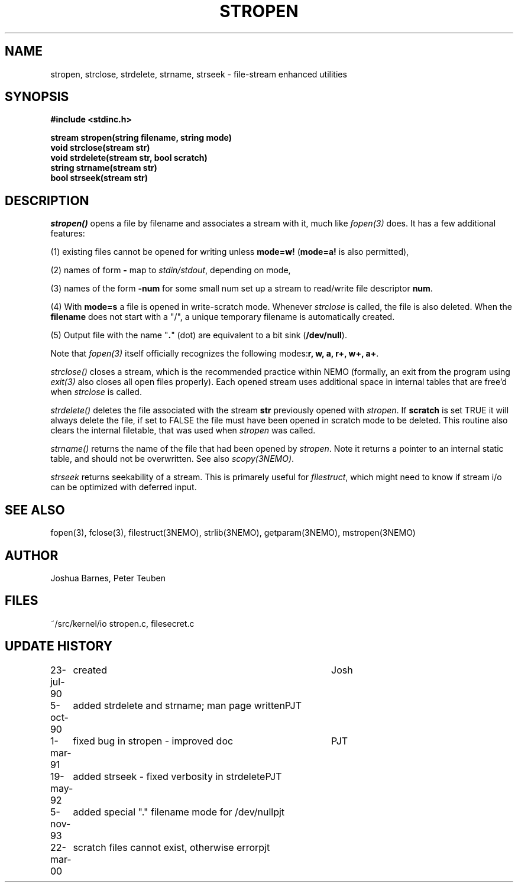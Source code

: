 .TH STROPEN 3NEMO "22 March 2000"
.SH NAME
stropen, strclose, strdelete, strname, strseek \- file-stream enhanced utilities
.SH SYNOPSIS
.nf
.B #include <stdinc.h>
.PP
.B stream stropen(string filename, string mode)
.B void strclose(stream str)
.B void strdelete(stream str, bool scratch)
.B string strname(stream str)
.B bool strseek(stream str)
.SH DESCRIPTION
\fIstropen()\fP opens a file by filename and associates a stream
with it, much like \fIfopen(3)\fP does. It has a few additional
features:
.PP
(1) existing files cannot be opened for writing unless 
\fBmode=w!\fP (\fBmode=a!\fP is also permitted),
.PP
(2) names of form \fB-\fP map to \fIstdin/stdout\fP, depending on mode,
.PP
(3) names of the form \fB-num\fP for some small num set up a
stream to read/write file descriptor \fBnum\fP.
.PP
(4) With \fBmode=s\fP a file is opened in write-scratch mode. Whenever
\fIstrclose\fP is called, the file is also deleted. When the \fBfilename\fP
does not start with a "/", a unique temporary filename is automatically
created.
.PP
(5) Output file with the name "\fB.\fP" (dot) are equivalent to
a bit sink (\fB/dev/null\fP).
.PP
Note that \fIfopen(3)\fP itself officially recognizes the following 
modes:\fBr, w, a, r+, w+, a+\fP.
.PP
\fIstrclose()\fP closes a stream, which is the recommended practice 
within NEMO (formally, an exit from the program using
\fIexit(3)\fP also closes all open files properly).
Each opened stream uses additional space in internal tables that are
free'd when \fIstrclose\fP is called. 
.PP
\fIstrdelete()\fP deletes the file associated with the stream \fBstr\fP 
previously opened with \fIstropen\fP. 
If \fBscratch\fP is set TRUE it will always delete the file, if set to 
FALSE the file must have been opened in scratch mode to be deleted.
This routine also clears the internal filetable, that was used 
when \fIstropen\fP was called.
.PP
\fIstrname()\fP returns the name of the file that had been opened by
\fIstropen\fP. Note it returns a pointer to an internal static table, and
should not be overwritten. See also \fIscopy(3NEMO)\fP.
.PP
\fIstrseek\fP returns seekability of a stream. This is primarely useful
for \fIfilestruct\fP, which might need to know if stream i/o
can be optimized with deferred input.
.SH SEE ALSO
fopen(3), fclose(3), filestruct(3NEMO), strlib(3NEMO), getparam(3NEMO), mstropen(3NEMO)
.SH AUTHOR
Joshua Barnes, Peter Teuben
.SH FILES
.nf
.ta +1.5i
~/src/kernel/io  	stropen.c, filesecret.c
.fi
.SH UPDATE HISTORY
.nf
.ta +1i +4i
23-jul-90	created            	Josh
5-oct-90	added strdelete and strname; man page written	PJT
1-mar-91	fixed bug in stropen - improved doc	PJT
19-may-92	added strseek - fixed verbosity in strdelete	PJT
5-nov-93	added special "." filename mode for /dev/null	pjt
22-mar-00	scratch files cannot exist, otherwise error	pjt
.fi
